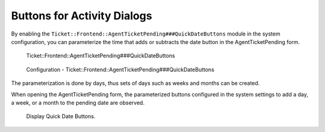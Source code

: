 Buttons for Activity Dialogs
============================

By enabling the ``Ticket::Frontend::AgentTicketPending###QuickDateButtons`` module in the system configuration, you can parameterize the time that adds or subtracts the date button in the AgentTicketPending form.

.. figure:: images/QuickDateButtons_1.png
    :alt: Ticket::Frontend::AgentTicketPending###QuickDateButtons

    Ticket::Frontend::AgentTicketPending###QuickDateButtons

.. figure:: images/QuickDateButtons_2.png
    :alt: Configuration - Ticket::Frontend::AgentTicketPending###QuickDateButtons

    Configuration - Ticket::Frontend::AgentTicketPending###QuickDateButtons

The parameterization is done by days, thus sets of days such as weeks and months can be created.

When opening the AgentTicketPending form, the parameterized buttons configured in the system settings to add a day, a week, or a month to the pending date are observed.

.. figure:: images/QuickDateButtons_3.png
    :alt: Display Quick Date Buttons.

    Display Quick Date Buttons.
